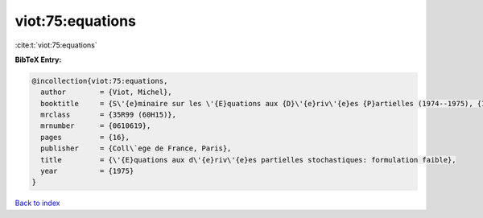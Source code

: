 viot:75:equations
=================

:cite:t:`viot:75:equations`

**BibTeX Entry:**

.. code-block:: bibtex

   @incollection{viot:75:equations,
     author        = {Viot, Michel},
     booktitle     = {S\'{e}minaire sur les \'{E}quations aux {D}\'{e}riv\'{e}es {P}artielles (1974--1975), {III}, {E}xp. {N}o. 1},
     mrclass       = {35R99 (60H15)},
     mrnumber      = {0610619},
     pages         = {16},
     publisher     = {Coll\`ege de France, Paris},
     title         = {\'{E}quations aux d\'{e}riv\'{e}es partielles stochastiques: formulation faible},
     year          = {1975}
   }

`Back to index <../By-Cite-Keys.html>`_
